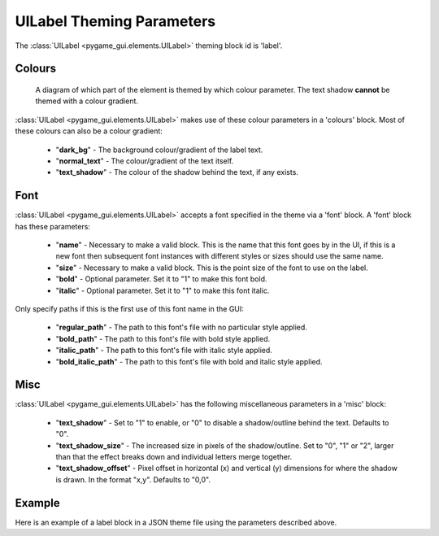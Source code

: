.. _theme-label:

UILabel Theming Parameters
==========================

The :class:`UILabel <pygame_gui.elements.UILabel>` theming block id is 'label'.

Colours
-------

.. figure:: ../_static/label_colour_parameters.png

   A diagram of which part of the element is themed by which colour parameter. The text shadow **cannot** be themed
   with a colour gradient.

:class:`UILabel <pygame_gui.elements.UILabel>` makes use of these colour parameters in a 'colours' block. Most of these colours can
also be a colour gradient:

 - "**dark_bg**" - The background colour/gradient of the label text.
 - "**normal_text**" - The colour/gradient of the text itself.
 - "**text_shadow**" - The colour of the shadow behind the text, if any exists.

Font
-----

:class:`UILabel <pygame_gui.elements.UILabel>` accepts a font specified in the theme via a 'font' block. A 'font' block has these parameters:

 - "**name**" - Necessary to make a valid block. This is the name that this font goes by in the UI, if this is a new font then subsequent font instances with different styles or sizes should use the same name.
 - "**size**" - Necessary to make a valid block. This is the point size of the font to use on the label.
 - "**bold**" - Optional parameter. Set it to "1" to make this font bold.
 - "**italic**" - Optional parameter. Set it to "1" to make this font italic.

Only specify paths if this is the first use of this font name in the GUI:

 - "**regular_path**" - The path to this font's file with no particular style applied.
 - "**bold_path**" - The path to this font's file with bold style applied.
 - "**italic_path**" - The path to this font's file with italic style applied.
 - "**bold_italic_path**" - The path to this font's file with bold and italic style applied.


Misc
-----

:class:`UILabel <pygame_gui.elements.UILabel>` has the following miscellaneous parameters in a 'misc' block:

 - "**text_shadow**" - Set to "1" to enable, or "0" to disable a shadow/outline behind the text. Defaults to "0".
 - "**text_shadow_size**" - The increased size in pixels of the shadow/outline. Set to "0", "1" or "2", larger than that the effect breaks down and individual letters merge together.
 - "**text_shadow_offset**" - Pixel offset in horizontal (x) and vertical (y) dimensions for where the shadow is drawn. In the format "x,y". Defaults to "0,0".

Example
-------

Here is an example of a label block in a JSON theme file using the parameters described above.

.. code-block:: json
   :caption: label.json
   :linenos:

    {
        "label":
        {
            "colours":
            {
                "dark_bg": "#25292e",
                "normal_text": "#c5cbd8",
                "text_shadow": "#505050"
            },
            "font":
            {
                "name": "montserrat",
                "size": "12",
                "bold": "0",
                "italic": "0"
            },
            "misc":
            {
                "text_shadow": "1",
                "text_shadow_size": "1",
                "text_shadow_offset": "0,0"
            }
        }
    }
